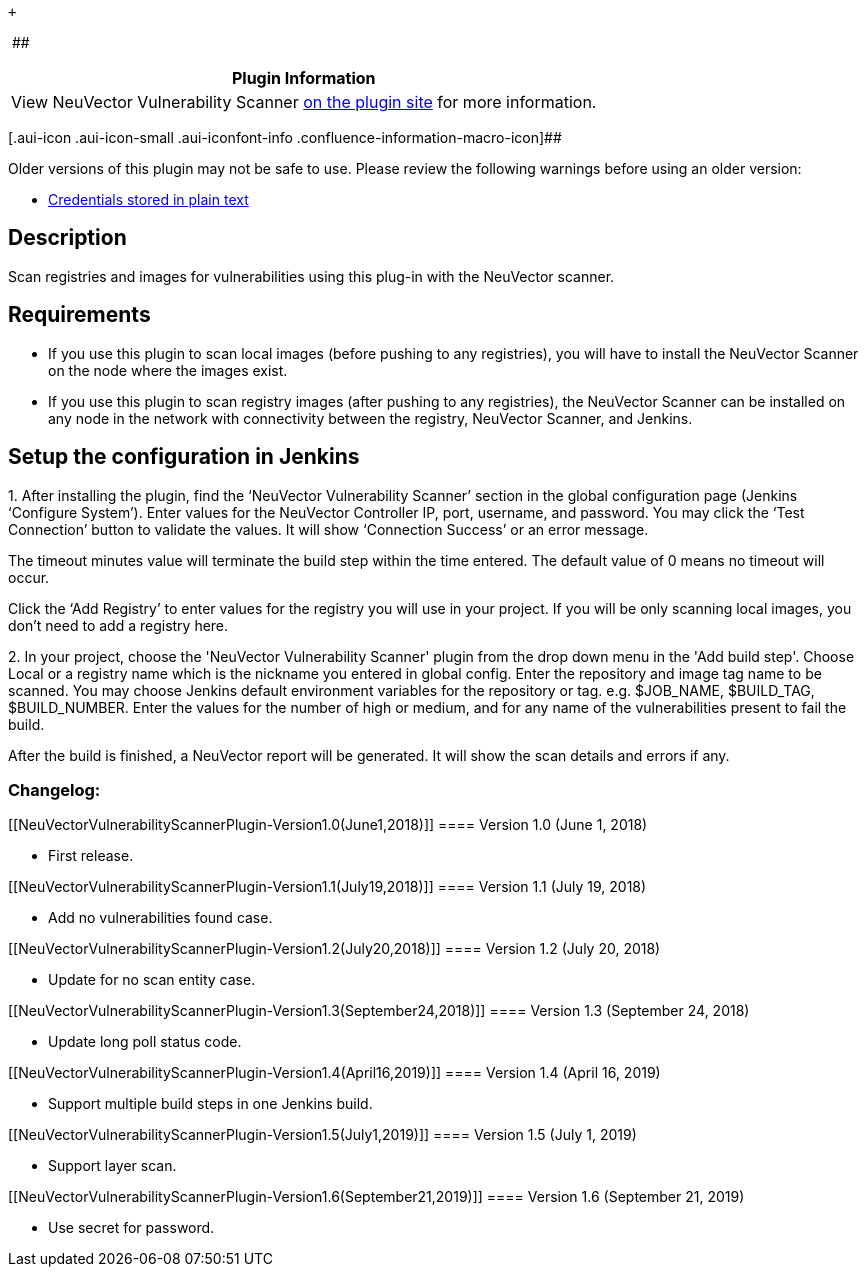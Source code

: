  +

 [.conf-macro .output-inline]####

[cols="",options="header",]
|===
|Plugin Information
|View NeuVector Vulnerability Scanner
https://plugins.jenkins.io/neuvector-vulnerability-scanner[on the plugin
site] for more information.
|===

[.aui-icon .aui-icon-small .aui-iconfont-info .confluence-information-macro-icon]##

Older versions of this plugin may not be safe to use. Please review the
following warnings before using an older version:

* https://jenkins.io/security/advisory/2019-09-25/#SECURITY-1504[Credentials
stored in plain text]

[[NeuVectorVulnerabilityScannerPlugin-Description]]
== Description

Scan registries and images for vulnerabilities using this plug-in with
the NeuVector scanner.

[[NeuVectorVulnerabilityScannerPlugin-Requirements]]
== Requirements

* If you use this plugin to scan local images (before pushing to any
registries), you will have to install the NeuVector Scanner on the node
where the images exist.

* If you use this plugin to scan registry images (after pushing to any
registries), the NeuVector Scanner can be installed on any node in the
network with connectivity between the registry, NeuVector Scanner, and
Jenkins.

[[NeuVectorVulnerabilityScannerPlugin-SetuptheconfigurationinJenkins]]
== Setup the configuration in Jenkins

{empty}1. After installing the plugin, find the ‘NeuVector Vulnerability
Scanner’ section in the global configuration page (Jenkins ‘Configure
System’). Enter values for the NeuVector Controller IP, port, username,
and password. You may click the ‘Test Connection’ button to validate the
values. It will show ‘Connection Success’ or an error message.

The timeout minutes value will terminate the build step within the time
entered. The default value of 0 means no timeout will occur.

Click the ‘Add Registry’ to enter values for the registry you will use
in your project. If you will be only scanning local images, you don’t
need to add a registry here.

{empty}2. In your project, choose the 'NeuVector Vulnerability Scanner'
plugin from the drop down menu in the 'Add build step'. Choose Local or
a registry name which is the nickname you entered in global config.
Enter the repository and image tag name to be scanned. You may choose
Jenkins default environment variables for the repository or tag. e.g.
$JOB_NAME, $BUILD_TAG, $BUILD_NUMBER. Enter the values for the number of
high or medium, and for any name of the vulnerabilities present to fail
the build.

After the build is finished, a NeuVector report will be generated. It
will show the scan details and errors if any.

[[NeuVectorVulnerabilityScannerPlugin-Changelog:]]
=== Changelog:

[[NeuVectorVulnerabilityScannerPlugin-Version1.0(June1,2018)]]
==== Version 1.0 (June 1, 2018)

* First release.

[[NeuVectorVulnerabilityScannerPlugin-Version1.1(July19,2018)]]
==== Version 1.1 (July 19, 2018)

* Add no vulnerabilities found case.

[[NeuVectorVulnerabilityScannerPlugin-Version1.2(July20,2018)]]
==== Version 1.2 (July 20, 2018)

* Update for no scan entity case.

[[NeuVectorVulnerabilityScannerPlugin-Version1.3(September24,2018)]]
==== Version 1.3 (September 24, 2018)

* Update long poll status code.

[[NeuVectorVulnerabilityScannerPlugin-Version1.4(April16,2019)]]
==== Version 1.4 (April 16, 2019)

* Support multiple build steps in one Jenkins build.

[[NeuVectorVulnerabilityScannerPlugin-Version1.5(July1,2019)]]
==== Version 1.5 (July 1, 2019)

* Support layer scan.

[[NeuVectorVulnerabilityScannerPlugin-Version1.6(September21,2019)]]
==== Version 1.6 (September 21, 2019)

* Use secret for password.

